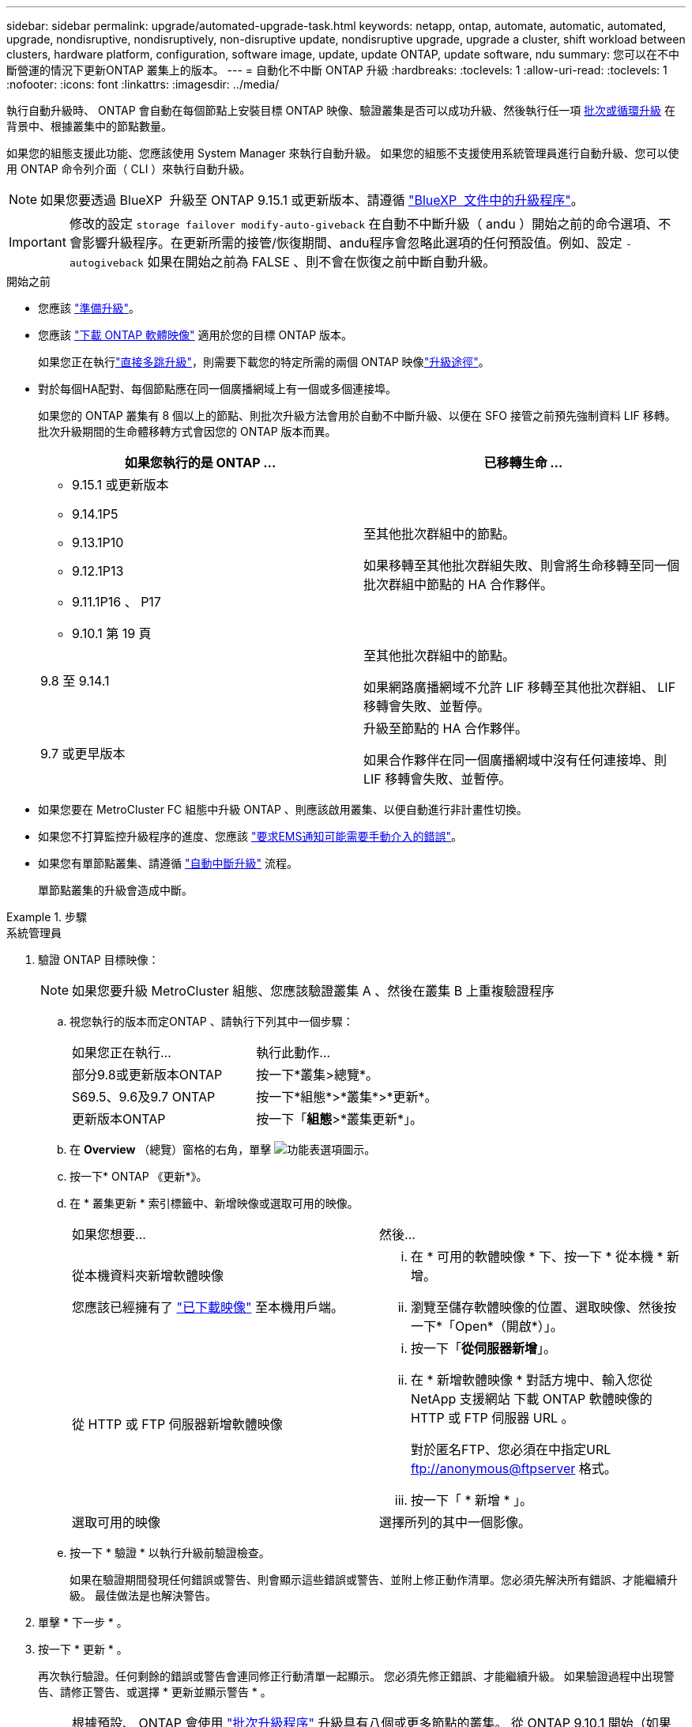 ---
sidebar: sidebar 
permalink: upgrade/automated-upgrade-task.html 
keywords: netapp, ontap, automate, automatic, automated, upgrade, nondisruptive, nondisruptively, non-disruptive update, nondisruptive upgrade, upgrade a cluster, shift workload between clusters, hardware platform, configuration, software image, update, update ONTAP, update software, ndu 
summary: 您可以在不中斷營運的情況下更新ONTAP 叢集上的版本。 
---
= 自動化不中斷 ONTAP 升級
:hardbreaks:
:toclevels: 1
:allow-uri-read: 
:toclevels: 1
:nofooter: 
:icons: font
:linkattrs: 
:imagesdir: ../media/


[role="lead"]
執行自動升級時、 ONTAP 會自動在每個節點上安裝目標 ONTAP 映像、驗證叢集是否可以成功升級、然後執行任一項 xref:concept_upgrade_methods.html[批次或循環升級] 在背景中、根據叢集中的節點數量。

如果您的組態支援此功能、您應該使用 System Manager 來執行自動升級。  如果您的組態不支援使用系統管理員進行自動升級、您可以使用 ONTAP 命令列介面（ CLI ）來執行自動升級。


NOTE: 如果您要透過 BlueXP  升級至 ONTAP 9.15.1 或更新版本、請遵循 link:https://docs.netapp.com/us-en/bluexp-software-updates/get-started/software-updates.html["BlueXP  文件中的升級程序"^]。


IMPORTANT: 修改的設定 `storage failover modify-auto-giveback` 在自動不中斷升級（ andu ）開始之前的命令選項、不會影響升級程序。在更新所需的接管/恢復期間、andu程序會忽略此選項的任何預設值。例如、設定 `-autogiveback` 如果在開始之前為 FALSE 、則不會在恢復之前中斷自動升級。

.開始之前
* 您應該 link:prepare.html["準備升級"]。
* 您應該 link:download-software-image.html["下載 ONTAP 軟體映像"] 適用於您的目標 ONTAP 版本。
+
如果您正在執行link:../upgrade/concept_upgrade_paths.html#types-of-upgrade-paths["直接多跳升級"]，則需要下載您的特定所需的兩個 ONTAP 映像link:../upgrade/concept_upgrade_paths.html#supported-upgrade-paths["升級途徑"]。

* 對於每個HA配對、每個節點應在同一個廣播網域上有一個或多個連接埠。
+
如果您的 ONTAP 叢集有 8 個以上的節點、則批次升級方法會用於自動不中斷升級、以便在 SFO 接管之前預先強制資料 LIF 移轉。  批次升級期間的生命體移轉方式會因您的 ONTAP 版本而異。

+
[cols="2"]
|===
| 如果您執行的是 ONTAP ... | 已移轉生命 ... 


 a| 
** 9.15.1 或更新版本
** 9.14.1P5
** 9.13.1P10
** 9.12.1P13
** 9.11.1P16 、 P17
** 9.10.1 第 19 頁

| 至其他批次群組中的節點。

如果移轉至其他批次群組失敗、則會將生命移轉至同一個批次群組中節點的 HA 合作夥伴。 


| 9.8 至 9.14.1 | 至其他批次群組中的節點。

如果網路廣播網域不允許 LIF 移轉至其他批次群組、 LIF 移轉會失敗、並暫停。 


| 9.7 或更早版本 | 升級至節點的 HA 合作夥伴。

如果合作夥伴在同一個廣播網域中沒有任何連接埠、則 LIF 移轉會失敗、並暫停。 
|===
* 如果您要在 MetroCluster FC 組態中升級 ONTAP 、則應該啟用叢集、以便自動進行非計畫性切換。
* 如果您不打算監控升級程序的進度、您應該 link:../error-messages/configure-ems-notifications-sm-task.html["要求EMS通知可能需要手動介入的錯誤"]。
* 如果您有單節點叢集、請遵循 link:../system-admin/single-node-clusters.html["自動中斷升級"] 流程。
+
單節點叢集的升級會造成中斷。



.步驟
[role="tabbed-block"]
====
.系統管理員
--
. 驗證 ONTAP 目標映像：
+

NOTE: 如果您要升級 MetroCluster 組態、您應該驗證叢集 A 、然後在叢集 B 上重複驗證程序

+
.. 視您執行的版本而定ONTAP 、請執行下列其中一個步驟：
+
|===


| 如果您正在執行... | 執行此動作... 


| 部分9.8或更新版本ONTAP  a| 
按一下*叢集>總覽*。



| S69.5、9.6及9.7 ONTAP  a| 
按一下*組態*>*叢集*>*更新*。



| 更新版本ONTAP  a| 
按一下「*組態*>*叢集更新*」。

|===
.. 在 *Overview* （總覽）窗格的右角，單擊 image:icon_kabob.gif["功能表選項圖示"]。
.. 按一下* ONTAP 《更新*》。
.. 在 * 叢集更新 * 索引標籤中、新增映像或選取可用的映像。
+
|===


| 如果您想要... | 然後... 


 a| 
從本機資料夾新增軟體映像

您應該已經擁有了 link:download-software-image.html["已下載映像"] 至本機用戶端。
 a| 
... 在 * 可用的軟體映像 * 下、按一下 * 從本機 * 新增。
... 瀏覽至儲存軟體映像的位置、選取映像、然後按一下*「Open*（開啟*）」。




 a| 
從 HTTP 或 FTP 伺服器新增軟體映像
 a| 
... 按一下「*從伺服器新增*」。
... 在 * 新增軟體映像 * 對話方塊中、輸入您從 NetApp 支援網站 下載 ONTAP 軟體映像的 HTTP 或 FTP 伺服器 URL 。
+
對於匿名FTP、您必須在中指定URL ftp://anonymous@ftpserver[] 格式。

... 按一下「 * 新增 * 」。




 a| 
選取可用的映像
 a| 
選擇所列的其中一個影像。

|===
.. 按一下 * 驗證 * 以執行升級前驗證檢查。
+
如果在驗證期間發現任何錯誤或警告、則會顯示這些錯誤或警告、並附上修正動作清單。您必須先解決所有錯誤、才能繼續升級。  最佳做法是也解決警告。



. 單擊 * 下一步 * 。
. 按一下 * 更新 * 。
+
再次執行驗證。任何剩餘的錯誤或警告會連同修正行動清單一起顯示。  您必須先修正錯誤、才能繼續升級。  如果驗證過程中出現警告、請修正警告、或選擇 * 更新並顯示警告 * 。

+

NOTE: 根據預設、 ONTAP 會使用 link:concept_upgrade_methods.html["批次升級程序"] 升級具有八個或更多節點的叢集。  從 ONTAP 9.10.1 開始（如果願意）、您可以選擇 * 一次更新一個 HA 配對 * 來覆寫預設值、並使用循環升級程序、讓叢集一次升級一個 HA 配對。

+
對於節點超過 2 個的 MetroCluster 組態、 ONTAP 升級程序會在兩個站台的 HA 配對上同時開始。  對於雙節點 MetroCluster 組態、升級會先在未初始化升級的站台上啟動。第一次升級完成後、其餘站台的升級便會開始。

. 如果升級因為錯誤而暫停、請按一下錯誤訊息以檢視詳細資料、然後修正錯誤和 link:resume-upgrade-after-andu-error.html["繼續升級"]。


.完成後
升級成功完成後、節點會重新開機、並將您重新導向至 System Manager 登入頁面。如果節點需要很長時間重新開機、您應該重新整理瀏覽器。

--
.CLI
--
. 驗證 ONTAP 目標軟體映像
+

NOTE: 如果您要升級 MetroCluster 組態、您應該先在叢集 A 上執行下列步驟、然後在叢集 B 上執行相同的步驟

+
.. 刪除先前ONTAP 的版本：
+
[source, cli]
----
cluster image package delete -version <previous_ONTAP_Version>
----
.. 將目標 ONTAP 軟體映像載入叢集套件儲存庫：
+
[source, cli]
----
cluster image package get -url location
----
+
[listing]
----
cluster1::> cluster image package get -url http://www.example.com/software/9.13.1/image.tgz

Package download completed.
Package processing completed.
----
+
如果您執行的link:../upgrade/concept_upgrade_paths.html#types-of-upgrade-paths["直接多跳升級"]是、您也需要載入用於升級所需 ONTAP 中間版本的軟體套件。例如、如果您要從 9.8 升級至 9.13.1 、則需要載入 ONTAP 9.12.1 的軟體套件、然後使用相同的命令載入 9.13.1 的軟體套件。

.. 驗證叢集套件儲存庫中是否有可用的軟體套件：
+
[source, cli]
----
cluster image package show-repository
----
+
[listing]
----
cluster1::> cluster image package show-repository
Package Version  Package Build Time
---------------- ------------------
9.13.1              MM/DD/YYYY 10:32:15
----
.. 執行自動升級前檢查：
+
[source, cli]
----
cluster image validate -version <package_version_number>
----
+
如果您執行link:../upgrade/concept_upgrade_paths.html#types-of-upgrade-paths["直接多跳升級"]的是、則只需使用目標 ONTAP 套件進行驗證。您不需要個別驗證中間升級映像。例如、如果您要從 9.8 升級至 9.13.1 、請使用 9.13.1 套件進行驗證。您不需要個別驗證 9.12.1 套件。

+
[listing]
----
cluster1::> cluster image validate -version 9.13.1

WARNING: There are additional manual upgrade validation checks that must be performed after these automated validation checks have completed...
----
.. 監控驗證進度：
+
[source, cli]
----
cluster image show-update-progress
----
.. 完成驗證所識別的所有必要行動。
.. 如果您要升級 MetroCluster 組態、請在叢集 B 上重複上述步驟


. 產生軟體升級預估：
+
[source, cli]
----
cluster image update -version <package_version_number> -estimate-only
----
+

NOTE: 如果您要升級 MetroCluster 組態、可以在叢集 A 或叢集 B 上執行此命令  您不需要在兩個叢集上執行。

+
軟體升級預估會顯示每個要更新元件的詳細資料、以及升級的預估期間。

. 執行軟體升級：
+
[source, cli]
----
cluster image update -version <package_version_number>
----
+
** 如果您要執行link:../upgrade/concept_upgrade_paths.html#types-of-upgrade-paths["直接多跳升級"]、請將目標 ONTAP 版本用於 package_version_number 。例如、如果您要從 ONTAP 9.8 升級至 9.13.1 、請使用 9.13.1 做為 package_version_number 。
** 根據預設、 ONTAP 會使用 link:concept_upgrade_methods.html["批次升級程序"] 升級具有八個或更多節點的叢集。  如有需要、您可以使用 `-force-rolling` 此參數可覆寫預設程序、並使用循環升級程序、讓叢集一次升級一個節點。
** 完成每次接管與恢復之後、升級會等待8分鐘、讓用戶端應用程式從接管與恢復期間發生的I/O暫停中恢復。如果您的環境需要更多或更少的時間來穩定用戶端、您可以使用 `-stabilize-minutes` 指定不同穩定時間量的參數。
** 如果 MetroCluster 組態的節點數量超過 4 個、則自動升級會在兩個站台的 HA 配對上同時開始。  對於雙節點 MetroCluster 組態、升級會從未初始化升級的站台開始。第一次升級完成後、其餘站台的升級便會開始。


+
[listing]
----
cluster1::> cluster image update -version 9.13.1

Starting validation for this update. Please wait..

It can take several minutes to complete validation...

WARNING: There are additional manual upgrade validation checks...

Pre-update Check      Status     Error-Action
--------------------- ---------- --------------------------------------------
...
20 entries were displayed

Would you like to proceed with update ? {y|n}: y
Starting update...

cluster-1::>
----
. 顯示叢集更新進度：
+
[source, cli]
----
cluster image show-update-progress
----
+
如果您要升級 4 節點或 8 節點 MetroCluster 組態、請使用 `cluster image show-update-progress` 命令只會顯示您執行命令所在節點的進度。您必須在每個節點上執行命令、才能查看個別節點的進度。

. 驗證是否已在每個節點上成功完成升級。
+
[source, cli]
----
cluster image show-update-progress
----
+
[listing]
----
cluster1::> cluster image show-update-progress

                                             Estimated         Elapsed
Update Phase         Status                   Duration        Duration
-------------------- ----------------- --------------- ---------------
Pre-update checks    completed                00:10:00        00:02:07
Data ONTAP updates   completed                01:31:00        01:39:00
Post-update checks   completed                00:10:00        00:02:00
3 entries were displayed.

Updated nodes: node0, node1.
----
. 觸發AutoSupport 功能不支援通知：
+
[source, cli]
----
autosupport invoke -node * -type all -message "Finishing_NDU"
----
+
如果您的叢集未設定為傳送AutoSupport 功能性訊息、則會在本機儲存通知複本。

. 如果您要升級雙節點 MetroCluster FC 組態、請確認叢集已啟用以進行自動非計畫性切換。
+

NOTE: 如果您要升級的是 2 個以上節點的標準組態、 MetroCluster IP 組態或 MetroCluster FC 組態、則不需要執行此步驟。

+
.. 檢查是否已啟用自動非計畫性切換：
+
[source, cli]
----
metrocluster show
----
+
如果啟用自動非計畫性切換、命令輸出中會出現下列陳述：

+
....
AUSO Failure Domain    auso-on-cluster-disaster
....
.. 如果輸出中未顯示該陳述、請啟用自動非計畫性切換：
+
[source, cli]
----
metrocluster modify -auto-switchover-failure-domain auso-on-cluster-disaster
----
.. 確認已啟用自動非計畫性切換：
+
[source, cli]
----
metrocluster show
----




--
====


== 在自動升級程序發生錯誤之後繼續 ONTAP 軟體升級

如果自動 ONTAP 軟體升級因錯誤而暫停、您應該解決此錯誤、然後繼續升級。  解決錯誤之後、您可以選擇繼續自動升級程序、或手動完成升級程序。如果您選擇繼續自動升級、請勿手動執行任何升級步驟。

.步驟
[role="tabbed-block"]
====
.系統管理員
--
. 視您執行的版本而定ONTAP 、請執行下列其中一個步驟：
+
|===


| 如果您正在執行... | 然後... 


 a| 
部分9.8或更新版本ONTAP
 a| 
按一下 * 叢集 * > * 總覽 *



 a| 
ONTAP 9.7 、 9.6 或 9.5
 a| 
按一下*組態*>*叢集*>*更新*。



 a| 
更新版本ONTAP
 a| 
** 按一下「*組態*>*叢集更新*」。
** 在 * 總覽 * 窗格的右角、按一下三個藍色垂直點、然後選取 * ONTAP Update* 。


|===
. 繼續自動升級或取消升級、然後手動繼續。
+
|===


| 如果您想要... | 然後... 


 a| 
繼續自動升級
 a| 
按一下*恢復*。



 a| 
取消自動升級並手動繼續
 a| 
按一下*取消*。

|===


--
.CLI
--
. 檢視升級錯誤：
+
[source, cli]
----
cluster image show-update-progress
----
. 解決錯誤。
. 繼續升級：
+
|===


| 如果您想要... | 輸入下列命令... 


 a| 
繼續自動升級
 a| 
[source, cli]
----
cluster image resume-update
----


 a| 
取消自動升級並手動繼續
 a| 
[source, cli]
----
cluster image cancel-update
----
|===


--
====
.完成後
link:task_what_to_do_after_upgrade.html["執行升級後檢查"]。



== 影片：輕鬆升級

請參閱ONTAP 《System Manager》ONTAP 中的簡化版《系統管理程式》（NetApp）。

video::xwwX8vrrmIk[youtube,width=848,height=480]
.相關資訊
* https://aiq.netapp.com/["產品Active IQ 發表"]
* https://docs.netapp.com/us-en/active-iq/["本文檔Active IQ"]

